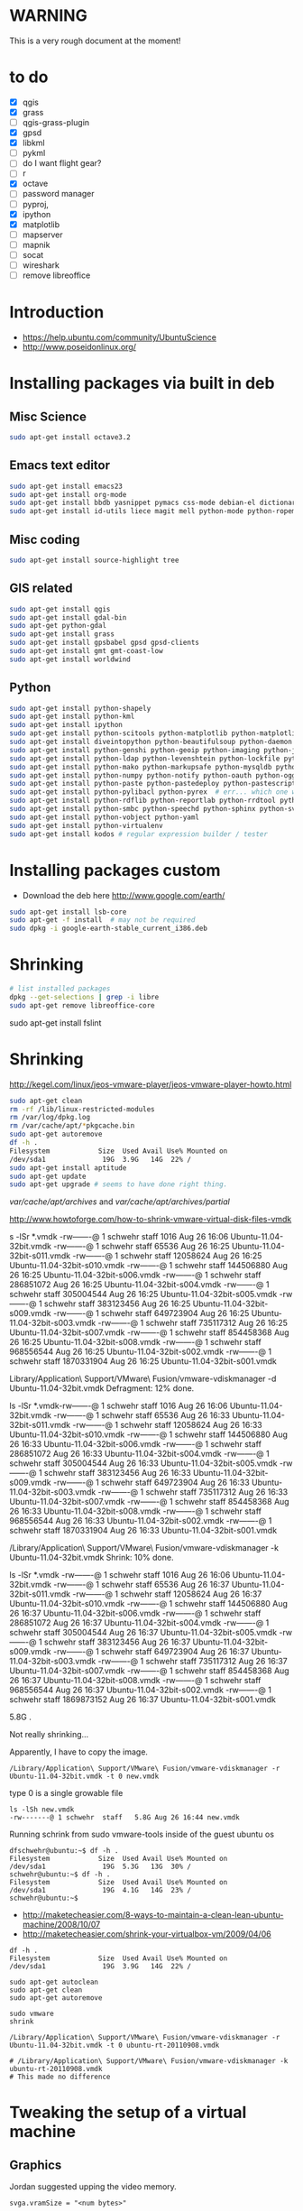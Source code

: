#+STARTUP: showall

* WARNING

This is a very rough document at the moment!

* to do

- [X] qgis
- [X] grass
- [ ] qgis-grass-plugin
- [X] gpsd
- [X] libkml
- [ ] pykml
- [ ] do I want flight gear?
- [ ] r
- [X] octave
- [ ] password manager
- [ ] pyproj, 
- [X] ipython
- [X] matplotlib
- [ ] mapserver
- [ ] mapnik
- [ ] socat
- [ ] wireshark
- [ ] remove libreoffice

* Introduction

- https://help.ubuntu.com/community/UbuntuScience
- http://www.poseidonlinux.org/


* Installing packages via built in deb

** Misc Science

#+BEGIN_SRC sh
sudo apt-get install octave3.2
#+END_SRC

** Emacs text editor

#+BEGIN_SRC sh
sudo apt-get install emacs23
sudo apt-get install org-mode
sudo apt-get install bbdb yasnippet pymacs css-mode debian-el dictionary-el easypg edb emacs-jabber erc git-el global gnuplot-mode
sudo apt-get install id-utils liece magit mell python-mode python-ropemacs riece slime wget-el yaml-mode
#+END_SRC

** Misc coding

#+BEGIN_SRC sh
sudo apt-get install source-highlight tree
#+END_SRC

** GIS related

#+BEGIN_SRC sh
sudo apt-get install qgis
sudo apt-get install gdal-bin
sudo apt-get python-gdal
sudo apt-get install grass
sudo apt-get install gpsbabel gpsd gpsd-clients
sudo apt-get install gmt gmt-coast-low 
sudo apt-get install worldwind
#+END_SRC

# http://www.khattam.info/solved-package-dependencies-cannot-be-resolved-while-installing-qgis-plugin-grass-2010-09-12.html
# sudo apt-get install qgis-plugin-grass

** Python

#+BEGIN_SRC sh
sudo apt-get install python-shapely
sudo apt-get install python-kml
sudo apt-get install ipython
sudo apt-get install python-scitools python-matplotlib python-matplotlib-data
sudo apt-get install diveintopython python-beautifulsoup python-daemon python-dateutil python-debian python-dev python-examples
sudo apt-get install python-genshi python-geoip python-imaging python-jabber python-jinja2
sudo apt-get install python-ldap python-levenshtein python-lockfile python-lxml python-magic
sudo apt-get install python-mako python-markupsafe python-mysqldb python-nose
sudo apt-get install python-numpy python-notify python-oauth python-ogg python-openid python-openssl python-paramiko python-parsedatetime
sudo apt-get install python-paste python-pastedeploy python-pastescript python-pexpect python-pkg-resources python-protobuf python-psycopg2 python-pyasn1 python-pycurl python-pygments python-pygresql
sudo apt-get install python-pylibacl python-pyrex  # err... which one was py26?
sudo apt-get install python-rdflib python-reportlab python-rrdtool python-rsvg python-serial python-setuptools 
sudo apt-get install python-smbc python-speechd python-sphinx python-svn python-twisted
sudo apt-get install python-vobject python-yaml
sudo apt-get install python-virtualenv
sudo apt-get install kodos # regular expression builder / tester
#+END_SRC

* Installing packages custom

- Download the deb here http://www.google.com/earth/
#+BEGIN_SRC sh
sudo apt-get install lsb-core
sudo apt-get -f install  # may not be required
sudo dpkg -i google-earth-stable_current_i386.deb 
#+END_SRC

* Shrinking

#+BEGIN_SRC sh
# list installed packages
dpkg --get-selections | grep -i libre
sudo apt-get remove libreoffice-core
#+END_SRC


sudo apt-get install fslint


* Shrinking

http://kegel.com/linux/jeos-vmware-player/jeos-vmware-player-howto.html

#+begin_src sh
sudo apt-get clean
rm -rf /lib/linux-restricted-modules
rm /var/log/dpkg.log
rm /var/cache/apt/*pkgcache.bin
sudo apt-get autoremove
df -h .
Filesystem            Size  Used Avail Use% Mounted on
/dev/sda1              19G  3.9G   14G  22% /
sudo apt-get install aptitude
sudo apt-get update
sudo apt-get upgrade # seems to have done right thing.
#+end_src

/var/cache/apt/archives/ and /var/cache/apt/archives/partial/

http://www.howtoforge.com/how-to-shrink-vmware-virtual-disk-files-vmdk


s -lSr *.vmdk
-rw-------@ 1 schwehr  staff        1016 Aug 26 16:06 Ubuntu-11.04-32bit.vmdk
-rw-------@ 1 schwehr  staff       65536 Aug 26 16:25 Ubuntu-11.04-32bit-s011.vmdk
-rw-------@ 1 schwehr  staff    12058624 Aug 26 16:25 Ubuntu-11.04-32bit-s010.vmdk
-rw-------@ 1 schwehr  staff   144506880 Aug 26 16:25 Ubuntu-11.04-32bit-s006.vmdk
-rw-------@ 1 schwehr  staff   286851072 Aug 26 16:25 Ubuntu-11.04-32bit-s004.vmdk
-rw-------@ 1 schwehr  staff   305004544 Aug 26 16:25 Ubuntu-11.04-32bit-s005.vmdk
-rw-------@ 1 schwehr  staff   383123456 Aug 26 16:25 Ubuntu-11.04-32bit-s009.vmdk
-rw-------@ 1 schwehr  staff   649723904 Aug 26 16:25 Ubuntu-11.04-32bit-s003.vmdk
-rw-------@ 1 schwehr  staff   735117312 Aug 26 16:25 Ubuntu-11.04-32bit-s007.vmdk
-rw-------@ 1 schwehr  staff   854458368 Aug 26 16:25 Ubuntu-11.04-32bit-s008.vmdk
-rw-------@ 1 schwehr  staff   968556544 Aug 26 16:25 Ubuntu-11.04-32bit-s002.vmdk
-rw-------@ 1 schwehr  staff  1870331904 Aug 26 16:25 Ubuntu-11.04-32bit-s001.vmdk


Library/Application\ Support/VMware\ Fusion/vmware-vdiskmanager -d Ubuntu-11.04-32bit.vmdk 
  Defragment: 12% done.

ls -lSr *.vmdk-rw-------@ 1 schwehr  staff        1016 Aug 26 16:06 Ubuntu-11.04-32bit.vmdk
-rw-------@ 1 schwehr  staff       65536 Aug 26 16:33 Ubuntu-11.04-32bit-s011.vmdk
-rw-------@ 1 schwehr  staff    12058624 Aug 26 16:33 Ubuntu-11.04-32bit-s010.vmdk
-rw-------@ 1 schwehr  staff   144506880 Aug 26 16:33 Ubuntu-11.04-32bit-s006.vmdk
-rw-------@ 1 schwehr  staff   286851072 Aug 26 16:33 Ubuntu-11.04-32bit-s004.vmdk
-rw-------@ 1 schwehr  staff   305004544 Aug 26 16:33 Ubuntu-11.04-32bit-s005.vmdk
-rw-------@ 1 schwehr  staff   383123456 Aug 26 16:33 Ubuntu-11.04-32bit-s009.vmdk
-rw-------@ 1 schwehr  staff   649723904 Aug 26 16:33 Ubuntu-11.04-32bit-s003.vmdk
-rw-------@ 1 schwehr  staff   735117312 Aug 26 16:33 Ubuntu-11.04-32bit-s007.vmdk
-rw-------@ 1 schwehr  staff   854458368 Aug 26 16:33 Ubuntu-11.04-32bit-s008.vmdk
-rw-------@ 1 schwehr  staff   968556544 Aug 26 16:33 Ubuntu-11.04-32bit-s002.vmdk
-rw-------@ 1 schwehr  staff  1870331904 Aug 26 16:33 Ubuntu-11.04-32bit-s001.vmdk

/Library/Application\ Support/VMware\ Fusion/vmware-vdiskmanager -k Ubuntu-11.04-32bit.vmdk   Shrink: 10% done.

ls -lSr *.vmdk
-rw-------@ 1 schwehr  staff        1016 Aug 26 16:06 Ubuntu-11.04-32bit.vmdk
-rw-------@ 1 schwehr  staff       65536 Aug 26 16:37 Ubuntu-11.04-32bit-s011.vmdk
-rw-------@ 1 schwehr  staff    12058624 Aug 26 16:37 Ubuntu-11.04-32bit-s010.vmdk
-rw-------@ 1 schwehr  staff   144506880 Aug 26 16:37 Ubuntu-11.04-32bit-s006.vmdk
-rw-------@ 1 schwehr  staff   286851072 Aug 26 16:37 Ubuntu-11.04-32bit-s004.vmdk
-rw-------@ 1 schwehr  staff   305004544 Aug 26 16:37 Ubuntu-11.04-32bit-s005.vmdk
-rw-------@ 1 schwehr  staff   383123456 Aug 26 16:37 Ubuntu-11.04-32bit-s009.vmdk
-rw-------@ 1 schwehr  staff   649723904 Aug 26 16:37 Ubuntu-11.04-32bit-s003.vmdk
-rw-------@ 1 schwehr  staff   735117312 Aug 26 16:37 Ubuntu-11.04-32bit-s007.vmdk
-rw-------@ 1 schwehr  staff   854458368 Aug 26 16:37 Ubuntu-11.04-32bit-s008.vmdk
-rw-------@ 1 schwehr  staff   968556544 Aug 26 16:37 Ubuntu-11.04-32bit-s002.vmdk
-rw-------@ 1 schwehr  staff  1869873152 Aug 26 16:37 Ubuntu-11.04-32bit-s001.vmdk

# schwehr@Catbox4-MBAir.local 90 $ cd && du -hs
5.8G	.

Not really shrinking...

Apparently, I have to copy the image.

#+BEGIN_EXAMPLE 
/Library/Application\ Support/VMware\ Fusion/vmware-vdiskmanager -r Ubuntu-11.04-32bit.vmdk -t 0 new.vmdk
#+END_EXAMPLE

type 0 is a single growable file

#+BEGIN_EXAMPLE 
ls -lSh new.vmdk 
-rw-------@ 1 schwehr  staff   5.8G Aug 26 16:44 new.vmdk
#+END_EXAMPLE

Running schrink from sudo vmware-tools inside of the guest ubuntu os
#+BEGIN_EXAMPLE 
dfschwehr@ubuntu:~$ df -h .
Filesystem            Size  Used Avail Use% Mounted on
/dev/sda1              19G  5.3G   13G  30% /
schwehr@ubuntu:~$ df -h .
Filesystem            Size  Used Avail Use% Mounted on
/dev/sda1              19G  4.1G   14G  23% /
schwehr@ubuntu:~$ 
#+END_EXAMPLE


- http://maketecheasier.com/8-ways-to-maintain-a-clean-lean-ubuntu-machine/2008/10/07
- http://maketecheasier.com/shrink-your-virtualbox-vm/2009/04/06
#+BEGIN_EXAMPLE 
df -h .
Filesystem            Size  Used Avail Use% Mounted on
/dev/sda1              19G  3.9G   14G  22% /

sudo apt-get autoclean
sudo apt-get clean
sudo apt-get autoremove

sudo vmware
shrink

/Library/Application\ Support/VMware\ Fusion/vmware-vdiskmanager -r Ubuntu-11.04-32bit.vmdk -t 0 ubuntu-rt-20110908.vmdk

# /Library/Application\ Support/VMware\ Fusion/vmware-vdiskmanager -k ubuntu-rt-20110908.vmdk 
# This made no difference
#+END_EXAMPLE

* Tweaking the setup of a virtual machine

** Graphics

Jordan suggested upping the video memory.

#+BEGIN_EXAMPLE 
svga.vramSize = "<num bytes>"

The default for all VMs is 16MB.  The VM has to be restarted in order
for the change to take effect.
#+END_EXAMPLE
